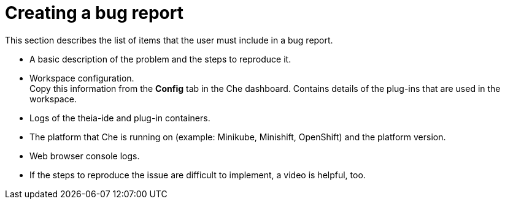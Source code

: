 [id="creating-a-bug-report_{context}"]
= Creating a bug report

// FIXME: Add in future Che FAQ.
// include::ref_creating-a-bug-report.adoc[leveloffset=+1]

This section describes the list of items that the user must include in a bug report.

* A basic description of the problem and the steps to reproduce it.

* Workspace configuration. +
Copy this information from the *Config* tab in the Che dashboard.
Contains details of the plug-ins that are used in the workspace.

* Logs of the theia-ide and plug-in containers.

* The platform that Che is running on (example: Minikube, Minishift, OpenShift) and the platform version.

* Web browser console logs.

* If the steps to reproduce the issue are difficult to implement, a video is helpful, too.
